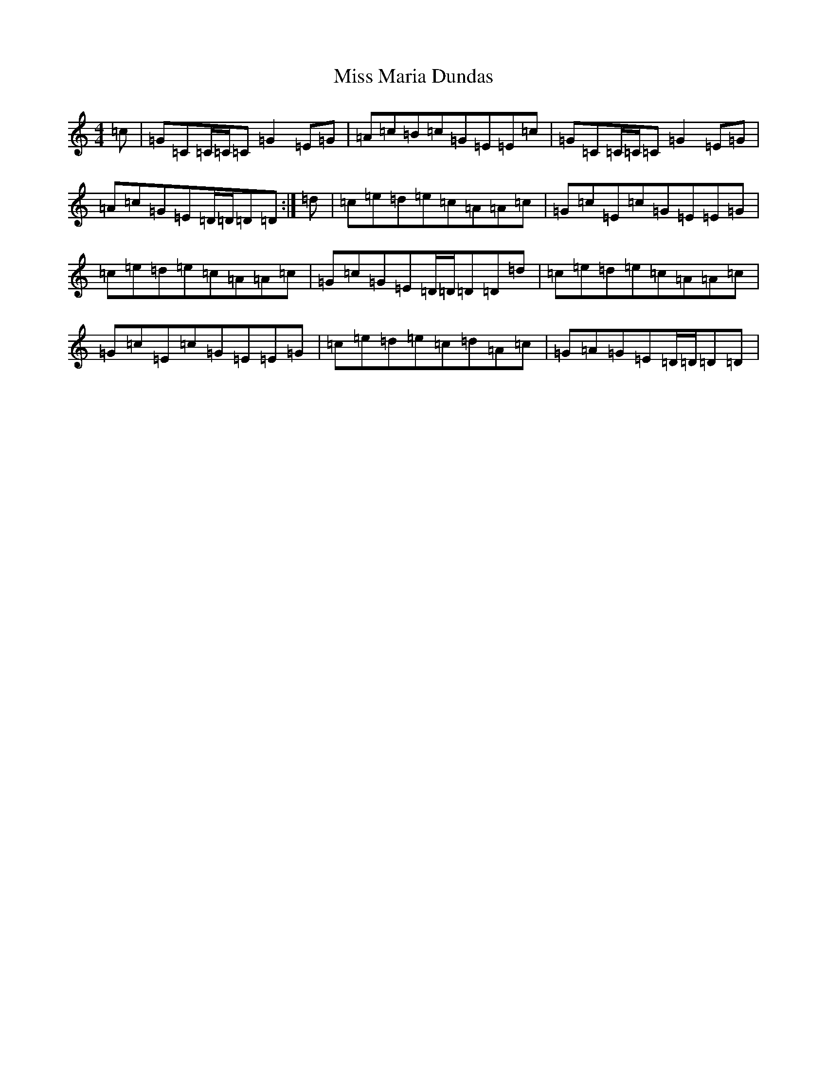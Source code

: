 X: 14359
T: Miss Maria Dundas
S: https://thesession.org/tunes/13303#setting24792
R: reel
M:4/4
L:1/8
K: C Major
=c|=G=C=C/2=C/2=C=G2=E=G|=A=c=B=c=G=E=E=c|=G=C=C/2=C/2=C=G2=E=G|=A=c=G=E=D/2=D/2=D=D:|=d|=c=e=d=e=c=A=A=c|=G=c=E=c=G=E=E=G|=c=e=d=e=c=A=A=c|=G=c=G=E=D/2=D/2=D=D=d|=c=e=d=e=c=A=A=c|=G=c=E=c=G=E=E=G|=c=e=d=e=c=d=A=c|=G=A=G=E=D/2=D/2=D=D|